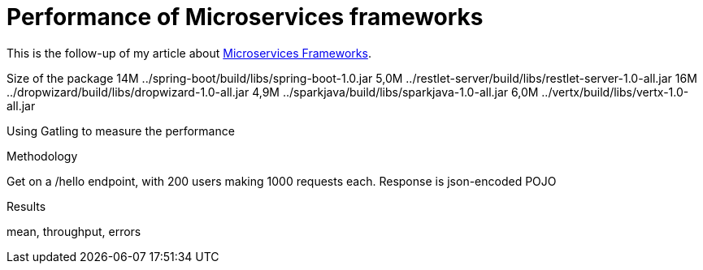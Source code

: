 = Performance of Microservices frameworks
:hp-tags: Tech,Microservices,REST,performance


This is the follow-up of my article about https://cdelmas.github.io/2015/11/01/A-comparison-of-Microservices-Frameworks.html[Microservices Frameworks].

Size of the package
14M     ../spring-boot/build/libs/spring-boot-1.0.jar
5,0M    ../restlet-server/build/libs/restlet-server-1.0-all.jar
16M     ../dropwizard/build/libs/dropwizard-1.0-all.jar
4,9M    ../sparkjava/build/libs/sparkjava-1.0-all.jar
6,0M    ../vertx/build/libs/vertx-1.0-all.jar


Using Gatling to measure the performance

Methodology

Get on a /hello endpoint, with 200 users making 1000 requests each.
Response is json-encoded POJO

Results

mean, throughput, errors
